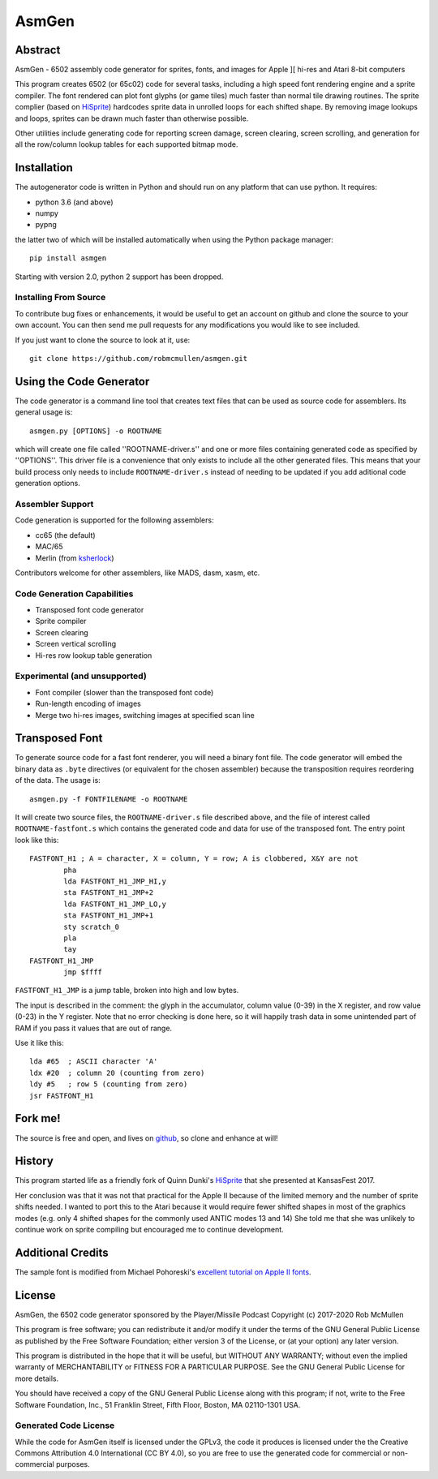 
===========
AsmGen
===========



Abstract
========

AsmGen - 6502 assembly code generator for sprites, fonts, and images for Apple
][ hi-res and Atari 8-bit computers

This program creates 6502 (or 65c02) code for several tasks, including a high
speed font rendering engine and a sprite compiler. The font rendered can plot
font glyphs (or game tiles) much faster than normal tile drawing routines. The
sprite complier (based on `HiSprite
<https://github.com/blondie7575/HiSprite>`_) hardcodes sprite data in unrolled
loops for each shifted shape. By removing image lookups and loops, sprites can
be drawn much faster than otherwise possible.

Other utilities include generating code for reporting screen damage, screen
clearing, screen scrolling, and generation for all the row/column lookup tables
for each supported bitmap mode.


Installation
============

The autogenerator code is written in Python and should run on any platform
that can use python. It requires:

* python 3.6 (and above)
* numpy
* pypng

the latter two of which will be installed automatically when using the Python
package manager::

    pip install asmgen

Starting with version 2.0, python 2 support has been dropped.


Installing From Source
----------------------

To contribute bug fixes or enhancements, it would be useful to get an account
on github and clone the source to your own account. You can then send me pull
requests for any modifications you would like to see included.

If you just want to clone the source to look at it, use::

    git clone https://github.com/robmcmullen/asmgen.git


Using the Code Generator
==========================

The code generator is a command line tool that creates text files that can be
used as source code for assemblers.  Its general usage is::

    asmgen.py [OPTIONS] -o ROOTNAME

which will create one file called ''ROOTNAME-driver.s'' and one or more files
containing generated code as specified by ''OPTIONS''. This driver file is a
convenience that only exists to include all the other generated files. This
means that your build process only needs to include ``ROOTNAME-driver.s``
instead of needing to be updated if you add aditional code generation options.

Assembler Support
-----------------

Code generation is supported for the following assemblers:

* cc65 (the default)
* MAC/65
* Merlin (from `ksherlock <https://github.com/ksherlock>`_)

Contributors welcome for other assemblers, like MADS, dasm, xasm, etc.


Code Generation Capabilities
----------------------------

* Transposed font code generator
* Sprite compiler
* Screen clearing
* Screen vertical scrolling
* Hi-res row lookup table generation

Experimental (and unsupported)
------------------------------

* Font compiler (slower than the transposed font code)
* Run-length encoding of images
* Merge two hi-res images, switching images at specified scan line


Transposed Font
===============

To generate source code for a fast font renderer, you will need a binary font
file. The code generator will embed the binary data as ``.byte`` directives (or equivalent for the chosen assembler) because the transposition requires reordering of the data. The usage is::

    asmgen.py -f FONTFILENAME -o ROOTNAME

It will create two source files, the ``ROOTNAME-driver.s`` file described
above, and the file of interest called ``ROOTNAME-fastfont.s`` which contains
the generated code and data for use of the transposed font.  The entry point
look like this::

    FASTFONT_H1 ; A = character, X = column, Y = row; A is clobbered, X&Y are not
            pha
            lda FASTFONT_H1_JMP_HI,y
            sta FASTFONT_H1_JMP+2
            lda FASTFONT_H1_JMP_LO,y
            sta FASTFONT_H1_JMP+1
            sty scratch_0
            pla
            tay
    FASTFONT_H1_JMP
            jmp $ffff

``FASTFONT_H1_JMP`` is a jump table, broken into high and low bytes.

The input is described in the comment: the glyph in the accumulator, column
value (0-39) in the X register, and row value (0-23) in the Y register. Note
that no error checking is done here, so it will happily trash data in some
unintended part of RAM if you pass it values that are out of range.

Use it like this::

    lda #65  ; ASCII character 'A'
    ldx #20  ; column 20 (counting from zero)
    ldy #5   ; row 5 (counting from zero)
    jsr FASTFONT_H1



Fork me!
========

The source is free and open, and lives on `github
<https://github.com/robmcmullen/asmgen>`_, so clone and enhance at will!


History
=======

This program started life as a friendly fork of Quinn Dunki's `HiSprite
<https://github.com/blondie7575/HiSprite>`_ that she presented at KansasFest
2017.

Her conclusion was that it was not that practical for the Apple II because of
the limited memory and the number of sprite shifts needed. I wanted to port
this to the Atari because it would require fewer shifted shapes in most of the
graphics modes (e.g. only 4 shifted shapes for the commonly used ANTIC modes 13
and 14) She told me that she was unlikely to continue work on sprite compiling
but encouraged me to continue development.


Additional Credits
==================

The sample font is modified from Michael Pohoreski's `excellent tutorial on
Apple II fonts <https://github.com/Michaelangel007/apple2_hgr_font_tutorial>`_.


License
==========

AsmGen, the 6502 code generator sponsored by the Player/Missile Podcast
Copyright (c) 2017-2020 Rob McMullen

This program is free software; you can redistribute it and/or modify
it under the terms of the GNU General Public License as published by
the Free Software Foundation; either version 3 of the License, or
(at your option) any later version.

This program is distributed in the hope that it will be useful,
but WITHOUT ANY WARRANTY; without even the implied warranty of
MERCHANTABILITY or FITNESS FOR A PARTICULAR PURPOSE.  See the
GNU General Public License for more details.

You should have received a copy of the GNU General Public License along
with this program; if not, write to the Free Software Foundation, Inc.,
51 Franklin Street, Fifth Floor, Boston, MA 02110-1301 USA.


Generated Code License
----------------------

While the code for AsmGen itself is licensed under the GPLv3, the code it
produces is licensed under the the Creative Commons Attribution 4.0
International (CC BY 4.0), so you are free to use the generated code for
commercial or non-commercial purposes.
